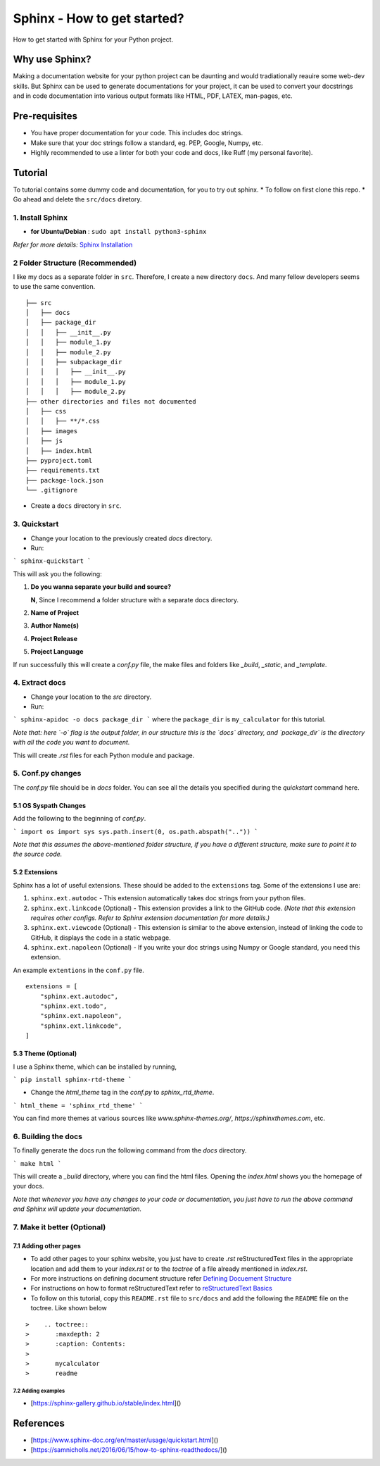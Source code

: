 Sphinx - How to get started?
#############################

How to get started with Sphinx for your Python project.

Why use Sphinx?
****************

Making a documentation website for your python project can be daunting and would tradiationally reauire some web-dev
skills. But Sphinx can be used to generate documentations for your project, it can be used to convert your docstrings
and in code documentation into various output formats like HTML, PDF, LATEX, man-pages, etc.

Pre-requisites
****************

* You have proper documentation for your code. This includes doc strings.
* Make sure that your doc strings follow a standard, eg. PEP, Google, Numpy, etc.
* Highly recommended to use a linter for both your code and docs, like Ruff (my personal favorite).

Tutorial
****************
To tutorial contains some dummy code and documentation, for you to try out sphinx.
* To follow on first clone this repo.
* Go ahead and delete the ``src/docs`` diretory.

1. Install Sphinx
===================

- **for Ubuntu/Debian** : ``sudo apt install python3-sphinx``

*Refer for more details:* `Sphinx Installation <https://www.sphinx-doc.org/en/master/usage/installation.html>`_

2 Folder Structure (Recommended)
=================================

I like my docs as a separate folder in ``src``. Therefore, I create a new directory ``docs``.
And many fellow developers seems to use the same convention.

::

      ├── src
      │   ├── docs
      │   ├── package_dir
      │   │   ├── __init__.py
      │   │   ├── module_1.py
      │   │   ├── module_2.py
      │   │   ├── subpackage_dir
      │   │   │   ├── __init__.py
      │   │   │   ├── module_1.py
      │   │   │   ├── module_2.py
      ├── other directories and files not documented
      │   ├── css
      │   │   ├── **/*.css
      │   ├── images
      │   ├── js
      │   ├── index.html
      ├── pyproject.toml
      ├── requirements.txt
      ├── package-lock.json
      └── .gitignore


* Create a ``docs`` directory in ``src``.

3. Quickstart
===================

* Change your location to the previously created `docs` directory.

* Run:

```
sphinx-quickstart
```

This will ask you the following:

1. **Do you wanna separate your build and source?**

   **N**, Since I recommend a folder structure with a separate docs directory.
2. **Name of Project**
3. **Author Name(s)**
4. **Project Release**
5. **Project Language**

If run successfully this will create a `conf.py` file, the make files and folders like `_build`, `_static`,
and `_template`.

4. Extract docs
===================

* Change your location to the `src` directory.
* Run:

```
sphinx-apidoc -o docs package_dir
```
where the ``package_dir`` is ``my_calculator`` for this tutorial.

*Note that: here `-o` flag is the output folder, in our structure this is the `docs` directory, and `package_dir` is*
*the directory with all the code you want to document.*

This will create `.rst` files for each Python module and package.

5. Conf.py changes
===================

The `conf.py` file should be in `docs` folder.  
You can see all the details you specified during the `quickstart` command here.

5.1 OS Syspath Changes
-----------------------

Add the following to the beginning of `conf.py`.

```
import os
import sys
sys.path.insert(0, os.path.abspath(".."))
``` 

*Note that this assumes the above-mentioned folder structure, if you have a different structure, make sure to point it*
*to the source code.*

5.2 Extensions
-----------------------

Sphinx has a lot of useful extensions. These should be added to the ``extensions`` tag. Some of the extensions I use are:

1. ``sphinx.ext.autodoc`` - This extension automatically takes doc strings from your python files.
2. ``sphinx.ext.linkcode`` (Optional) - This extension provides a link to the GitHub code.
   *(Note that this extension requires other configs. Refer to Sphinx extension documentation for more details.)*
3. ``sphinx.ext.viewcode`` (Optional) - This extension is similar to the above extension, instead of linking the code to
   GitHub, it displays the code in a static webpage.
4. ``sphinx.ext.napoleon`` (Optional) - If you write your doc strings using Numpy or Google standard, you need this
   extension.

An example ``extentions`` in the ``conf.py`` file.

::

    extensions = [
        "sphinx.ext.autodoc",
        "sphinx.ext.todo",
        "sphinx.ext.napoleon",
        "sphinx.ext.linkcode",
    ]


5.3 Theme (Optional)
-----------------------

I use a Sphinx theme, which can be installed by running,

``` 
pip install sphinx-rtd-theme 
```

* Change the `html_theme` tag in the `conf.py` to `sphinx_rtd_theme`.

```
html_theme = 'sphinx_rtd_theme'
```

You can find more themes at various sources like `www.sphinx-themes.org/`,
`https://sphinxthemes.com`, etc.

6. Building the docs
======================

To finally generate the docs run the following command from the `docs` directory.

```
make html
```

This will create a `_build` directory, where you can find the html files. Opening the `index.html` shows you the
homepage
of your docs.

*Note that whenever you have any changes to your code or documentation, you just have to run the above command and*
*Sphinx will update your documentation.*

7. Make it better (Optional)
=============================

7.1 Adding other pages
-----------------------

* To add other pages to your sphinx website, you just have to create `.rst` reStructuredText files in the appropriate
  location and add them to your `index.rst` or to the `toctree` of a file already mentioned in `index.rst`.

* For more instructions on defining document structure refer
  `Defining Docuement Structure <https://www.sphinx-doc.org/en/master/usage/quickstart.html#defining-document-structure>`_

* For instructions on how to format reStructuredText refer to
  `reStructuredText Basics <https://www.sphinx-doc.org/en/master/usage/restructuredtext/basics.html>`_

* To follow on this tutorial, copy this ``README.rst`` file to ``src/docs`` and add the following the ``README`` file on
  the toctree. Like shown below

::

>    .. toctree::
>       :maxdepth: 2
>       :caption: Contents:
>
>       mycalculator
>       readme

7.2 Adding examples
^^^^^^^^^^^^^^^^^^^^^^^^^^^^^^^^

- [https://sphinx-gallery.github.io/stable/index.html]()

References
**********

* [https://www.sphinx-doc.org/en/master/usage/quickstart.html]()
* [https://samnicholls.net/2016/06/15/how-to-sphinx-readthedocs/]()
